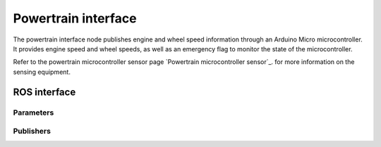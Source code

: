 .. _Powertrain interface node:

Powertrain interface
====================

The powertrain interface node publishes engine and wheel speed information through an Arduino Micro microcontroller. It
provides engine speed and wheel speeds, as well as an emergency flag to monitor the state of the microcontroller.

Refer to the powertrain microcontroller sensor page `Powertrain microcontroller sensor`_. for more information on the sensing equipment.

ROS interface
-------------

Parameters
^^^^^^^^^^

.. csv-table:: Parameters
   :file: parameters.csv

Publishers
^^^^^^^^^^

.. csv-table:: Publishers
   :file: publishers.csv
